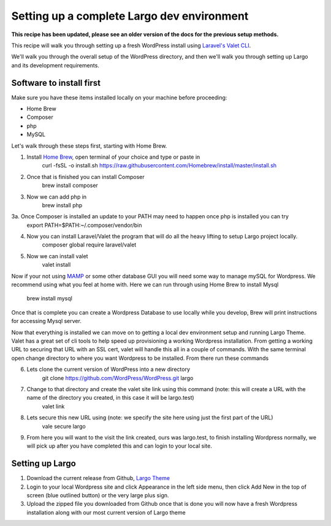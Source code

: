 Setting up a complete Largo dev environment
===========================================

**This recipe has been updated, please see an older version of the docs for the previous setup methods.**

This recipe will walk you through setting up a fresh WordPress install using `Laravel's Valet CLI <https://laravel.com/docs/8.x/valet>`_.

We'll walk you through the overall setup of the WordPress directory, and then we'll walk you through setting up Largo and its development requirements.

Software to install first
-------------------------
Make sure you have these items installed locally on your machine before proceeding:

- Home Brew
- Composer
- php
- MySQL

Let's walk through these steps first, starting with Home Brew.

1. Install `Home Brew <https://www.digitalocean.com/community/tutorials/how-to-install-and-use-homebrew-on-macos>`_, open terminal of your choice and type or paste in
    curl -fsSL -o install.sh https://raw.githubusercontent.com/Homebrew/install/master/install.sh
2. Once that is finished you can install Composer
    brew install composer
3. Now we can add php in
    brew install php
3a. Once Composer is installed an update to your PATH may need to happen once php is installed you can try
    export PATH=$PATH:~/.composer/vendor/bin
4. Now you can install Laravel/Valet the program that will do all the heavy lifting to setup Largo project locally.
    composer global require laravel/valet
5. Now we can install valet
    valet install

Now if your not using `MAMP <https://www.mamp.info/en/mac/>`_ or some other database GUI you will need some way to manage mySQL for Wordpress. We recommend using what you feel at home with.
Here we can run through using Home Brew to install Mysql
    brew install mysql

Once that is complete you can create a Wordpress Database to use locally while you develop, Brew will print instructions for accessing Mysql server.

Now that everything is installed we can move on to getting a local dev environment setup and running Largo Theme.
Valet has a great set of cli tools to help speed up provisioning a working Wordpress installation.
From getting a working URL to securing that URL with an SSL cert, valet will handle this all in a couple of commands.
With the same terminal open change directory to where you want Wordpress to be installed. From there run these commands

6. Lets clone the current version of WordPress into a new directory
    git clone https://github.com/WordPress/WordPress.git largo
7. Change to that directory and create the valet site link using this command (note: this will create a URL with the name of the directory you created, in this case it will be largo.test)
    valet link
8. Lets secure this new URL using (note: we specify the site here using just the first part of the URL)
    vale secure largo
9. From here you will want to the visit the link created, ours was largo.test, to finish installing Wordpress normally, we will pick up after you have completed this and can login to your local site.


Setting up Largo
----------------

1. Download the current release from Github, `Largo Theme <https://github.com/WPBuddy/largo/releases>`_
2. Login to your local Wordpress site and click Appearance in the left side menu, then click Add New in the top of screen (blue outlined button) or the very large plus sign.
3. Upload the zipped file you downloaded from Github once that is done you will now have a fresh Wordpress installation along with our most current version of Largo theme

